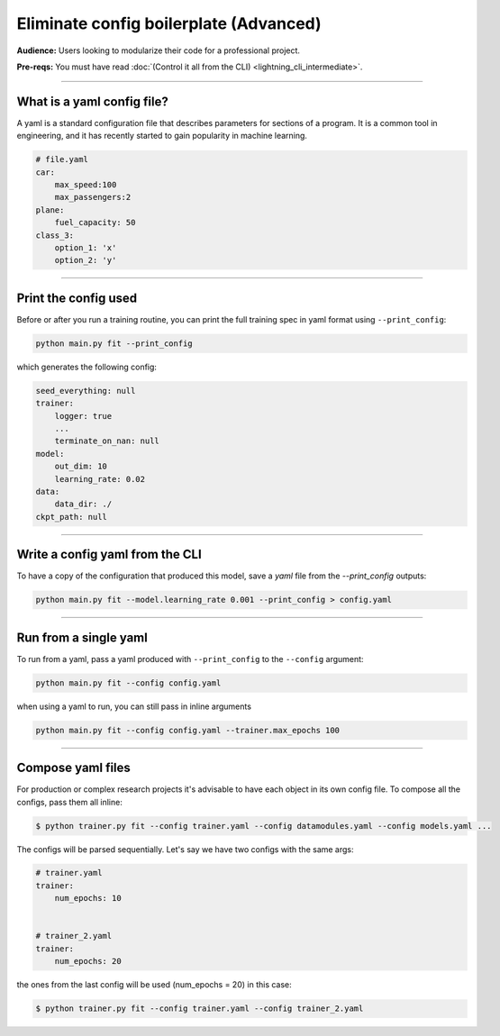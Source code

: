 #######################################
Eliminate config boilerplate (Advanced)
#######################################
**Audience:** Users looking to modularize their code for a professional project.

**Pre-reqs:** You must have read :doc:`(Control it all from the CLI) <lightning_cli_intermediate>`.

----

***************************
What is a yaml config file?
***************************
A yaml is a standard configuration file that describes parameters for sections of a program. It is a common tool in engineering, and it has recently started to gain popularity in machine learning.

.. code:: yaml

    # file.yaml
    car:
        max_speed:100
        max_passengers:2
    plane:
        fuel_capacity: 50
    class_3:
        option_1: 'x'
        option_2: 'y'

----


*********************
Print the config used
*********************
Before or after you run a training routine, you can print the full training spec in yaml format using ``--print_config``:

.. code:: bash

    python main.py fit --print_config

which generates the following config:

.. code:: bash

    seed_everything: null
    trainer:
        logger: true
        ...
        terminate_on_nan: null
    model:
        out_dim: 10
        learning_rate: 0.02
    data:
        data_dir: ./
    ckpt_path: null

----

********************************
Write a config yaml from the CLI
********************************
To have a copy of the configuration that produced this model, save a *yaml* file from the *--print_config* outputs:

.. code:: bash

    python main.py fit --model.learning_rate 0.001 --print_config > config.yaml

----

**********************
Run from a single yaml
**********************
To run from a yaml, pass a yaml produced with ``--print_config`` to the ``--config`` argument:

.. code:: bash

    python main.py fit --config config.yaml

when using a yaml to run, you can still pass in inline arguments

.. code:: bash

    python main.py fit --config config.yaml --trainer.max_epochs 100

----

******************
Compose yaml files
******************
For production or complex research projects it's advisable to have each object in its own config file. To compose all the configs, pass them all inline:

.. code-block:: bash

    $ python trainer.py fit --config trainer.yaml --config datamodules.yaml --config models.yaml ...

The configs will be parsed sequentially. Let's say we have two configs with the same args:

.. code:: yaml

    # trainer.yaml
    trainer:
        num_epochs: 10


    # trainer_2.yaml
    trainer:
        num_epochs: 20

the ones from the last config will be used (num_epochs = 20) in this case:

.. code-block:: bash

    $ python trainer.py fit --config trainer.yaml --config trainer_2.yaml
